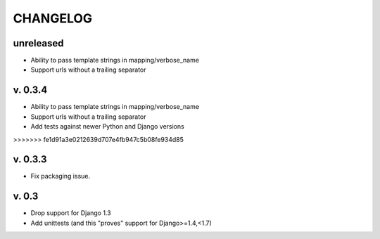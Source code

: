 ===========
CHANGELOG
===========

**unreleased**
==============

* Ability to pass template strings in mapping/verbose_name
* Support urls without a trailing separator

v. 0.3.4
========

* Ability to pass template strings in mapping/verbose_name
* Support urls without a trailing separator
* Add tests against newer Python and Django versions
>>>>>>> fe1d91a3e0212639d707e4fb947c5b08fe934d85


v. 0.3.3
=========

* Fix packaging issue.

v. 0.3
==========

* Drop support for Django 1.3
* Add unittests (and this "proves" support for Django>=1.4,<1.7)
